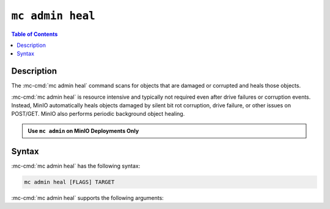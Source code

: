 =================
``mc admin heal``
=================

.. default-domain:: minio

.. contents:: Table of Contents
   :local:
   :depth: 2

.. mc:: mc admin heal

Description
-----------

.. start-mc-admin-heal-desc

The :mc-cmd:`mc admin heal` command scans for objects that are damaged or
corrupted and heals those objects.  

.. end-mc-admin-heal-desc

:mc-cmd:`mc admin heal` is resource intensive and typically not required even
after drive failures or corruption events. Instead, MinIO automatically heals
objects damaged by silent bit rot corruption, drive failure, or other issues on
POST/GET. MinIO also performs periodic background object healing.

.. admonition:: Use ``mc admin`` on MinIO Deployments Only
   :class: note

   .. include:: /includes/facts-mc-admin.rst
      :start-after: start-minio-only
      :end-before: end-minio-only

Syntax
------

:mc-cmd:`mc admin heal` has the following syntax:

.. code-block:: shell
   :class: copyable

   mc admin heal [FLAGS] TARGET

:mc-cmd:`mc admin heal` supports the following arguments:

.. mc-cmd:: TARGET

   *Required*

   The full path to the bucket or bucket prefix on which the command should
   perform object healing. Specify the :mc-cmd:`alias <mc alias>` of a
   configured MinIO deployment as the prefix for the path. For example:

   .. code-block:: shell
      :class: copyable

      mc admin heal play/mybucket/myprefix

   If the ``TARGET`` bucket or bucket prefix has an active healing scan,
   the command returns the status of that scan.

.. mc-cmd:: --scan
   

   The type of scan to perform. Specify one of the following supported scan
   modes:

   - ``normal`` (default)
   - ``deep``

.. mc-cmd:: --recursive, r
   

   Recursively scans for objects in the specified bucket or bucket prefix.

.. mc-cmd:: --dry-run
   

   Inspects the :mc-cmd:`~mc admin heal TARGET` bucket or bucket prefix, 
   but does *not* perform any object healing.

.. mc-cmd:: --force-start, f
   

   Force starts the healing process.

.. mc-cmd:: --force-stop, s
   

   Force stops the healing sequence.

.. mc-cmd:: --remove
   

   Removes dangling objects in the healing process. 
